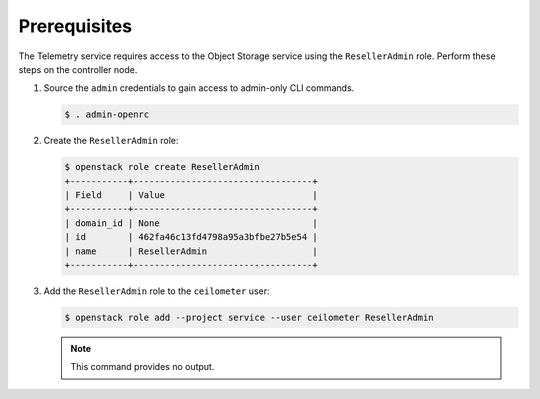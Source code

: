 Prerequisites
-------------

The Telemetry service requires access to the Object Storage service
using the ``ResellerAdmin`` role. Perform these steps on the controller
node.

#. Source the ``admin`` credentials to gain access to admin-only
   CLI commands.

   .. code-block:: console

      $ . admin-openrc

#. Create the ``ResellerAdmin`` role:

   .. code-block:: console

      $ openstack role create ResellerAdmin
      +-----------+----------------------------------+
      | Field     | Value                            |
      +-----------+----------------------------------+
      | domain_id | None                             |
      | id        | 462fa46c13fd4798a95a3bfbe27b5e54 |
      | name      | ResellerAdmin                    |
      +-----------+----------------------------------+

#. Add the ``ResellerAdmin`` role to the ``ceilometer`` user:

   .. code-block:: console

      $ openstack role add --project service --user ceilometer ResellerAdmin

   .. note::

      This command provides no output.
